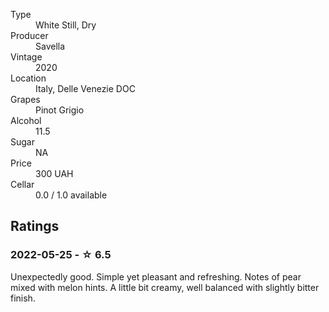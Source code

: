 #+attr_html: :class wine-main-image
[[file:/images/52/d8f9cc-a099-4ef3-a780-1fc9d4cdfb9b/2022-05-26-09-59-55-F61CE254-A3CE-4EC2-8C5F-0271029A50EE-1-105-c.webp]]

- Type :: White Still, Dry
- Producer :: Savella
- Vintage :: 2020
- Location :: Italy, Delle Venezie DOC
- Grapes :: Pinot Grigio
- Alcohol :: 11.5
- Sugar :: NA
- Price :: 300 UAH
- Cellar :: 0.0 / 1.0 available

** Ratings

*** 2022-05-25 - ☆ 6.5

Unexpectedly good. Simple yet pleasant and refreshing. Notes of pear mixed with melon hints. A little bit creamy, well balanced with slightly bitter finish.

